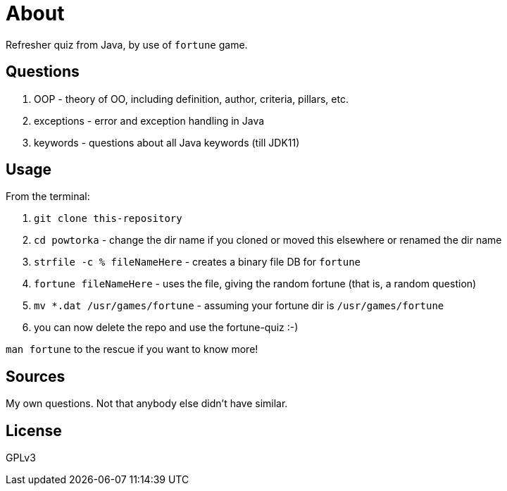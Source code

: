 = About

Refresher quiz from Java, by use of `fortune` game.

== Questions

1. OOP - theory of OO, including definition, author, criteria, pillars, etc.
2. exceptions - error and exception handling in Java
3. keywords - questions about all Java keywords (till JDK11)

== Usage

From the terminal:

. `git clone this-repository`
. `cd powtorka` - change the dir name if you cloned or moved this elsewhere or renamed the dir name
. `strfile -c % fileNameHere` - creates a binary file DB for `fortune`
. `fortune fileNameHere` - uses the file, giving the random fortune (that is, a random question)
. `mv *.dat /usr/games/fortune` - assuming your fortune dir is `/usr/games/fortune`
. you can now delete the repo and use the fortune-quiz :-)

`man fortune` to the rescue if you want to know more!

== Sources

My own questions. Not that anybody else didn't have similar.

== License

GPLv3
